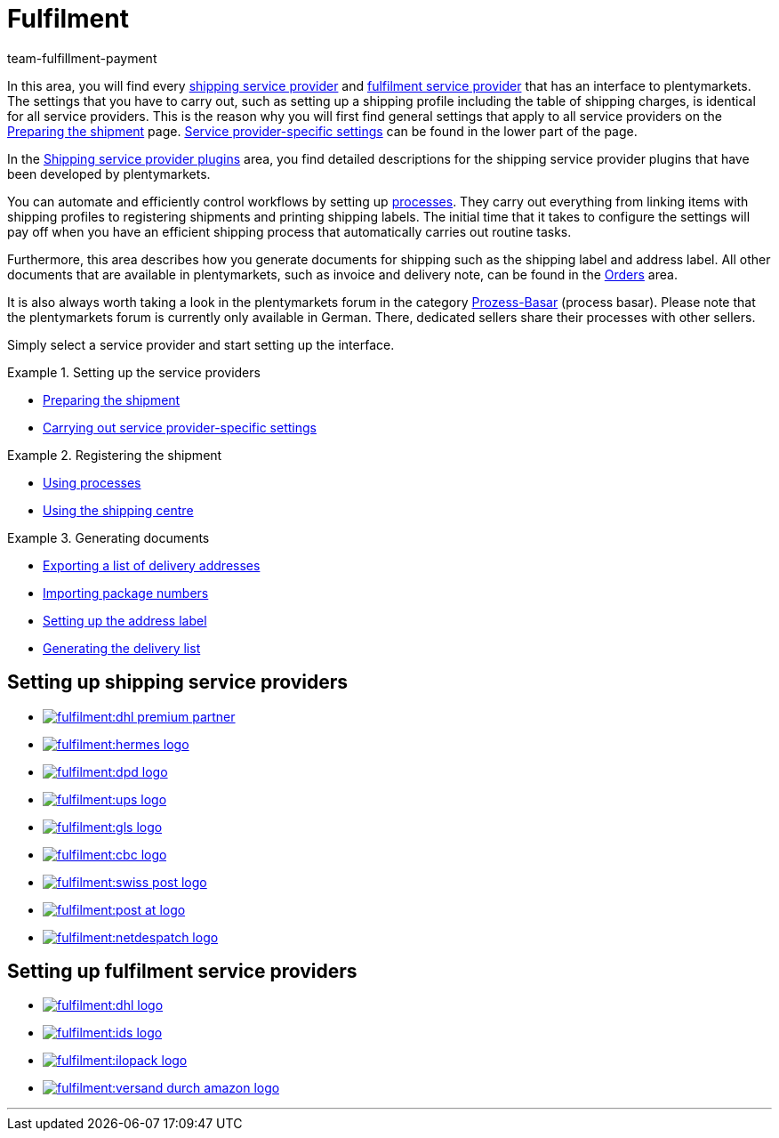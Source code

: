 = Fulfilment
:keywords: Preparing the shipment, using the shipping centre, generating documents
:description: In this area, you will find all relevant information about shipping service providers, fulfilment service providers, shipping processes and shipping profiles.
:id: BELRROP
:author: team-fulfillment-payment

In this area, you will find every <<fulfilment#100, shipping service provider>> and <<fulfilment#200, fulfilment service provider>> that has an interface to plentymarkets. The settings that you have to carry out, such as setting up a shipping profile including the table of shipping charges, is identical for all service providers. This is the reason why you will first find general settings that apply to all service providers on the xref:fulfilment:preparing-the-shipment.adoc#[Preparing the shipment] page. xref:fulfilment:preparing-the-shipment.adoc#2500[Service provider-specific settings] can be found in the lower part of the page.

In the xref:fulfilment:shipping-service-provider-plugins.adoc#[Shipping service provider plugins] area, you find detailed descriptions for the shipping service provider plugins that have been developed by plentymarkets.

You can automate and efficiently control workflows by setting up xref:automation:setting-up-processes.adoc#[processes]. They carry out everything from linking items with shipping profiles to registering shipments and printing shipping labels. The initial time that it takes to configure the settings will pay off when you have an efficient shipping process that automatically carries out routine tasks.

Furthermore, this area describes how you generate documents for shipping such as the shipping label and address label. All other documents that are available in plentymarkets, such as invoice and delivery note, can be found in the <<orders#, Orders>> area.

It is also always worth taking a look in the plentymarkets forum in the category link:https://forum.plentymarkets.com/t/star-neu-der-prozess-basar/1093[Prozess-Basar^] (process basar). Please note that the plentymarkets forum is currently only available in German. There, dedicated sellers share their processes with other sellers.

Simply select a service provider and start setting up the interface.

[.row]
====
[.col-md-4]
.Setting up the service providers
=====
* xref:fulfilment:preparing-the-shipment.adoc#[Preparing the shipment]
* xref:fulfilment:preparing-the-shipment.adoc#2500[Carrying out service provider-specific settings]
=====

[.col-md-4]
.Registering the shipment
=====
* xref:automation:setting-up-processes.adoc#[Using processes]
* xref:fulfilment:shipping-centre.adoc#[Using the shipping centre]
=====

[.col-md-4]
.Generating documents
=====
* xref:fulfilment:generating-documents.adoc#export-list-of-delivery-addresses[Exporting a list of delivery addresses]
* xref:fulfilment:generating-documents.adoc#import-package-numbers[Importing package numbers]
* xref:fulfilment:generating-documents.adoc#set-up-address-label[Setting up the address label]
* xref:fulfilment:generating-documents.adoc#delivery-list[Generating the delivery list]
=====
====

[discrete]
== Setting up shipping service providers

[.logoList]
* <<fulfilment/preparing-the-shipment#2900, image:fulfilment:dhl-premium-partner.png[]>>
* <<fulfilment/preparing-the-shipment#3900, image:fulfilment:hermes-logo.png[]>>
* <<fulfilment/preparing-the-shipment#3500, image:fulfilment:dpd-logo.png[]>>
* <<fulfilment/preparing-the-shipment#4400, image:fulfilment:ups-logo.png[]>>

[.logoList]
* <<fulfilment/preparing-the-shipment#3800, image:fulfilment:gls-logo.png[]>>
* <<fulfilment/preparing-the-shipment#2600, image:fulfilment:cbc-logo.png[]>>
* <<fulfilment/preparing-the-shipment#4300, image:fulfilment:swiss-post-logo.png[]>>
* <<fulfilment/preparing-the-shipment#3700, image:fulfilment:post-at-logo.png[]>>

[.logoList]
* <<fulfilment/preparing-the-shipment#4230, image:fulfilment:netdespatch-logo.png[]>>

[discrete]
== Setting up fulfilment service providers

[.logoList]
* <<fulfilment/preparing-the-shipment#4800, image:fulfilment:dhl-logo.png[]>>
* <<fulfilment/preparing-the-shipment#5400, image:fulfilment:ids-logo.png[]>>
* <<fulfilment/preparing-the-shipment#5500, image:fulfilment:ilopack-logo.png[]>>
* <<fulfilment/preparing-the-shipment#5600, image:fulfilment:versand-durch-amazon-logo.png[]>>

'''
